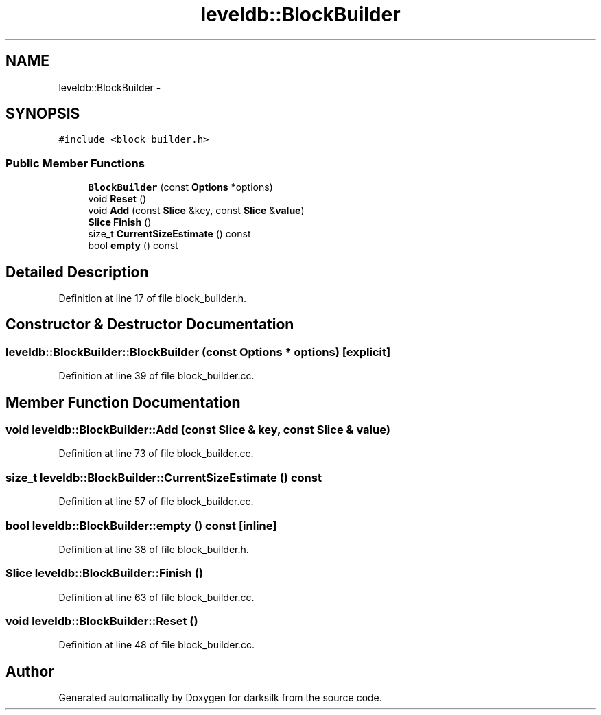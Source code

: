 .TH "leveldb::BlockBuilder" 3 "Wed Feb 10 2016" "Version 1.0.0.0" "darksilk" \" -*- nroff -*-
.ad l
.nh
.SH NAME
leveldb::BlockBuilder \- 
.SH SYNOPSIS
.br
.PP
.PP
\fC#include <block_builder\&.h>\fP
.SS "Public Member Functions"

.in +1c
.ti -1c
.RI "\fBBlockBuilder\fP (const \fBOptions\fP *options)"
.br
.ti -1c
.RI "void \fBReset\fP ()"
.br
.ti -1c
.RI "void \fBAdd\fP (const \fBSlice\fP &key, const \fBSlice\fP &\fBvalue\fP)"
.br
.ti -1c
.RI "\fBSlice\fP \fBFinish\fP ()"
.br
.ti -1c
.RI "size_t \fBCurrentSizeEstimate\fP () const "
.br
.ti -1c
.RI "bool \fBempty\fP () const "
.br
.in -1c
.SH "Detailed Description"
.PP 
Definition at line 17 of file block_builder\&.h\&.
.SH "Constructor & Destructor Documentation"
.PP 
.SS "leveldb::BlockBuilder::BlockBuilder (const \fBOptions\fP * options)\fC [explicit]\fP"

.PP
Definition at line 39 of file block_builder\&.cc\&.
.SH "Member Function Documentation"
.PP 
.SS "void leveldb::BlockBuilder::Add (const \fBSlice\fP & key, const \fBSlice\fP & value)"

.PP
Definition at line 73 of file block_builder\&.cc\&.
.SS "size_t leveldb::BlockBuilder::CurrentSizeEstimate () const"

.PP
Definition at line 57 of file block_builder\&.cc\&.
.SS "bool leveldb::BlockBuilder::empty () const\fC [inline]\fP"

.PP
Definition at line 38 of file block_builder\&.h\&.
.SS "\fBSlice\fP leveldb::BlockBuilder::Finish ()"

.PP
Definition at line 63 of file block_builder\&.cc\&.
.SS "void leveldb::BlockBuilder::Reset ()"

.PP
Definition at line 48 of file block_builder\&.cc\&.

.SH "Author"
.PP 
Generated automatically by Doxygen for darksilk from the source code\&.
